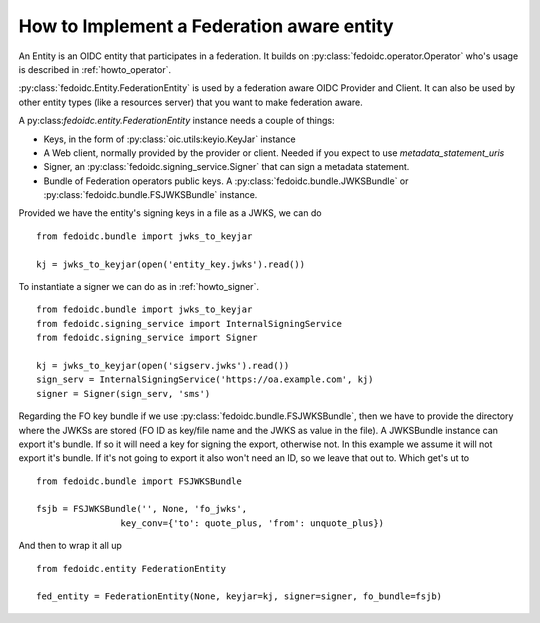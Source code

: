 .. _howto_entity:

How to Implement a Federation aware entity
==========================================

An Entity is an OIDC entity that participates in a federation.
It builds on :py:class:`fedoidc.operator.Operator` who's usage is
described in :ref:`howto_operator`.

:py:class:`fedoidc.Entity.FederationEntity` is used by a federation
aware OIDC Provider and Client. It can also be used by other
entity types (like a resources server) that you want to make federation aware.

A py:class:`fedoidc.entity.FederationEntity` instance needs a couple of things:

* Keys, in the form of :py:class:`oic.utils:keyio.KeyJar` instance
* A Web client, normally provided by the provider or client. Needed if you expect to use
  *metadata_statement_uris*
* Signer, an :py:class:`fedoidc.signing_service.Signer` that can sign a metadata statement.
* Bundle of Federation operators public keys. A :py:class:`fedoidc.bundle.JWKSBundle` or
  :py:class:`fedoidc.bundle.FSJWKSBundle` instance.

Provided we have the entity's signing keys in a file as a JWKS, we can do ::

    from fedoidc.bundle import jwks_to_keyjar

    kj = jwks_to_keyjar(open('entity_key.jwks').read())

To instantiate a signer we can do as in :ref:`howto_signer`. ::

    from fedoidc.bundle import jwks_to_keyjar
    from fedoidc.signing_service import InternalSigningService
    from fedoidc.signing_service import Signer

    kj = jwks_to_keyjar(open('sigserv.jwks').read())
    sign_serv = InternalSigningService('https://oa.example.com', kj)
    signer = Signer(sign_serv, 'sms')

Regarding the FO key bundle if we use :py:class:`fedoidc.bundle.FSJWKSBundle`,
then we have to provide the directory where the JWKSs are stored (FO ID as
key/file name and the JWKS as value in the file).
A JWKSBundle instance can export it's bundle. If so it will need a key
for signing the export, otherwise not. In this example we assume it will not
export it's bundle. If it's not going to export it also won't need an
ID, so we leave that out to. Which get's ut to ::

    from fedoidc.bundle import FSJWKSBundle

    fsjb = FSJWKSBundle('', None, 'fo_jwks',
                    key_conv={'to': quote_plus, 'from': unquote_plus})


And then to wrap it all up ::

    from fedoidc.entity FederationEntity

    fed_entity = FederationEntity(None, keyjar=kj, signer=signer, fo_bundle=fsjb)


